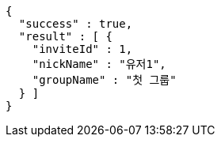 [source,options="nowrap"]
----
{
  "success" : true,
  "result" : [ {
    "inviteId" : 1,
    "nickName" : "유저1",
    "groupName" : "첫 그룹"
  } ]
}
----